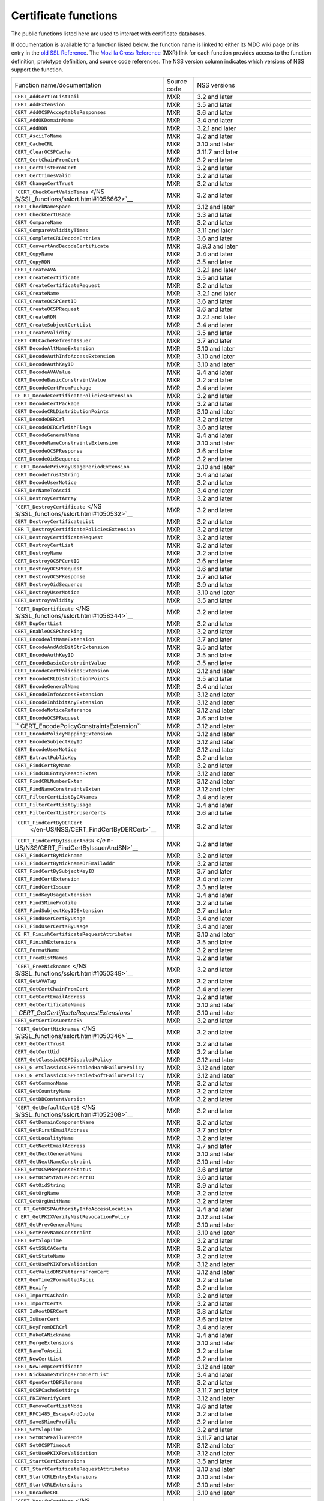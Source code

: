 .. _Mozilla_Projects_NSS_Certificate_functions:

=====================
Certificate functions
=====================
The public functions listed here are used to interact with certificate databases.

If documentation is available for a function listed below, the function name is linked to either its
MDC wiki page or its entry in the `old SSL Reference </NSS/SSL_functions/OLD_SSL_Reference>`__. The
`Mozilla Cross Reference <http://mxr.mozilla.org/>`__ (MXR) link for each function provides access
to the function definition, prototype definition, and source code references. The NSS version column
indicates which versions of NSS support the function.

+-----------------------------------------+-------------+-----------------------------------------+
| Function name/documentation             | Source code | NSS versions                            |
+-----------------------------------------+-------------+-----------------------------------------+
| ``CERT_AddCertToListTail``              | MXR         | 3.2 and later                           |
+-----------------------------------------+-------------+-----------------------------------------+
| ``CERT_AddExtension``                   | MXR         | 3.5 and later                           |
+-----------------------------------------+-------------+-----------------------------------------+
| ``CERT_AddOCSPAcceptableResponses``     | MXR         | 3.6 and later                           |
+-----------------------------------------+-------------+-----------------------------------------+
| ``CERT_AddOKDomainName``                | MXR         | 3.4 and later                           |
+-----------------------------------------+-------------+-----------------------------------------+
| ``CERT_AddRDN``                         | MXR         | 3.2.1 and later                         |
+-----------------------------------------+-------------+-----------------------------------------+
| ``CERT_AsciiToName``                    | MXR         | 3.2 and later                           |
+-----------------------------------------+-------------+-----------------------------------------+
| ``CERT_CacheCRL``                       | MXR         | 3.10 and later                          |
+-----------------------------------------+-------------+-----------------------------------------+
| ``CERT_ClearOCSPCache``                 | MXR         | 3.11.7 and later                        |
+-----------------------------------------+-------------+-----------------------------------------+
| ``CERT_CertChainFromCert``              | MXR         | 3.2 and later                           |
+-----------------------------------------+-------------+-----------------------------------------+
| ``CERT_CertListFromCert``               | MXR         | 3.2 and later                           |
+-----------------------------------------+-------------+-----------------------------------------+
| ``CERT_CertTimesValid``                 | MXR         | 3.2 and later                           |
+-----------------------------------------+-------------+-----------------------------------------+
| ``CERT_ChangeCertTrust``                | MXR         | 3.2 and later                           |
+-----------------------------------------+-------------+-----------------------------------------+
| ```CERT_CheckCertValidTimes`` </NS      | MXR         | 3.2 and later                           |
| S/SSL_functions/sslcrt.html#1056662>`__ |             |                                         |
+-----------------------------------------+-------------+-----------------------------------------+
| ``CERT_CheckNameSpace``                 | MXR         | 3.12 and later                          |
+-----------------------------------------+-------------+-----------------------------------------+
| ``CERT_CheckCertUsage``                 | MXR         | 3.3 and later                           |
+-----------------------------------------+-------------+-----------------------------------------+
| ``CERT_CompareName``                    | MXR         | 3.2 and later                           |
+-----------------------------------------+-------------+-----------------------------------------+
| ``CERT_CompareValidityTimes``           | MXR         | 3.11 and later                          |
+-----------------------------------------+-------------+-----------------------------------------+
| ``CERT_CompleteCRLDecodeEntries``       | MXR         | 3.6 and later                           |
+-----------------------------------------+-------------+-----------------------------------------+
| ``CERT_ConvertAndDecodeCertificate``    | MXR         | 3.9.3 and later                         |
+-----------------------------------------+-------------+-----------------------------------------+
| ``CERT_CopyName``                       | MXR         | 3.4 and later                           |
+-----------------------------------------+-------------+-----------------------------------------+
| ``CERT_CopyRDN``                        | MXR         | 3.5 and later                           |
+-----------------------------------------+-------------+-----------------------------------------+
| ``CERT_CreateAVA``                      | MXR         | 3.2.1 and later                         |
+-----------------------------------------+-------------+-----------------------------------------+
| ``CERT_CreateCertificate``              | MXR         | 3.5 and later                           |
+-----------------------------------------+-------------+-----------------------------------------+
| ``CERT_CreateCertificateRequest``       | MXR         | 3.2 and later                           |
+-----------------------------------------+-------------+-----------------------------------------+
| ``CERT_CreateName``                     | MXR         | 3.2.1 and later                         |
+-----------------------------------------+-------------+-----------------------------------------+
| ``CERT_CreateOCSPCertID``               | MXR         | 3.6 and later                           |
+-----------------------------------------+-------------+-----------------------------------------+
| ``CERT_CreateOCSPRequest``              | MXR         | 3.6 and later                           |
+-----------------------------------------+-------------+-----------------------------------------+
| ``CERT_CreateRDN``                      | MXR         | 3.2.1 and later                         |
+-----------------------------------------+-------------+-----------------------------------------+
| ``CERT_CreateSubjectCertList``          | MXR         | 3.4 and later                           |
+-----------------------------------------+-------------+-----------------------------------------+
| ``CERT_CreateValidity``                 | MXR         | 3.5 and later                           |
+-----------------------------------------+-------------+-----------------------------------------+
| ``CERT_CRLCacheRefreshIssuer``          | MXR         | 3.7 and later                           |
+-----------------------------------------+-------------+-----------------------------------------+
| ``CERT_DecodeAltNameExtension``         | MXR         | 3.10 and later                          |
+-----------------------------------------+-------------+-----------------------------------------+
| ``CERT_DecodeAuthInfoAccessExtension``  | MXR         | 3.10 and later                          |
+-----------------------------------------+-------------+-----------------------------------------+
| ``CERT_DecodeAuthKeyID``                | MXR         | 3.10 and later                          |
+-----------------------------------------+-------------+-----------------------------------------+
| ``CERT_DecodeAVAValue``                 | MXR         | 3.4 and later                           |
+-----------------------------------------+-------------+-----------------------------------------+
| ``CERT_DecodeBasicConstraintValue``     | MXR         | 3.2 and later                           |
+-----------------------------------------+-------------+-----------------------------------------+
| ``CERT_DecodeCertFromPackage``          | MXR         | 3.4 and later                           |
+-----------------------------------------+-------------+-----------------------------------------+
| ``CE                                    | MXR         | 3.2 and later                           |
| RT_DecodeCertificatePoliciesExtension`` |             |                                         |
+-----------------------------------------+-------------+-----------------------------------------+
| ``CERT_DecodeCertPackage``              | MXR         | 3.2 and later                           |
+-----------------------------------------+-------------+-----------------------------------------+
| ``CERT_DecodeCRLDistributionPoints``    | MXR         | 3.10 and later                          |
+-----------------------------------------+-------------+-----------------------------------------+
| ``CERT_DecodeDERCrl``                   | MXR         | 3.2 and later                           |
+-----------------------------------------+-------------+-----------------------------------------+
| ``CERT_DecodeDERCrlWithFlags``          | MXR         | 3.6 and later                           |
+-----------------------------------------+-------------+-----------------------------------------+
| ``CERT_DecodeGeneralName``              | MXR         | 3.4 and later                           |
+-----------------------------------------+-------------+-----------------------------------------+
| ``CERT_DecodeNameConstraintsExtension`` | MXR         | 3.10 and later                          |
+-----------------------------------------+-------------+-----------------------------------------+
| ``CERT_DecodeOCSPResponse``             | MXR         | 3.6 and later                           |
+-----------------------------------------+-------------+-----------------------------------------+
| ``CERT_DecodeOidSequence``              | MXR         | 3.2 and later                           |
+-----------------------------------------+-------------+-----------------------------------------+
| ``C                                     | MXR         | 3.10 and later                          |
| ERT_DecodePrivKeyUsagePeriodExtension`` |             |                                         |
+-----------------------------------------+-------------+-----------------------------------------+
| ``CERT_DecodeTrustString``              | MXR         | 3.4 and later                           |
+-----------------------------------------+-------------+-----------------------------------------+
| ``CERT_DecodeUserNotice``               | MXR         | 3.2 and later                           |
+-----------------------------------------+-------------+-----------------------------------------+
| ``CERT_DerNameToAscii``                 | MXR         | 3.4 and later                           |
+-----------------------------------------+-------------+-----------------------------------------+
| ``CERT_DestroyCertArray``               | MXR         | 3.2 and later                           |
+-----------------------------------------+-------------+-----------------------------------------+
| ```CERT_DestroyCertificate`` </NS       | MXR         | 3.2 and later                           |
| S/SSL_functions/sslcrt.html#1050532>`__ |             |                                         |
+-----------------------------------------+-------------+-----------------------------------------+
| ``CERT_DestroyCertificateList``         | MXR         | 3.2 and later                           |
+-----------------------------------------+-------------+-----------------------------------------+
| ``CER                                   | MXR         | 3.2 and later                           |
| T_DestroyCertificatePoliciesExtension`` |             |                                         |
+-----------------------------------------+-------------+-----------------------------------------+
| ``CERT_DestroyCertificateRequest``      | MXR         | 3.2 and later                           |
+-----------------------------------------+-------------+-----------------------------------------+
| ``CERT_DestroyCertList``                | MXR         | 3.2 and later                           |
+-----------------------------------------+-------------+-----------------------------------------+
| ``CERT_DestroyName``                    | MXR         | 3.2 and later                           |
+-----------------------------------------+-------------+-----------------------------------------+
| ``CERT_DestroyOCSPCertID``              | MXR         | 3.6 and later                           |
+-----------------------------------------+-------------+-----------------------------------------+
| ``CERT_DestroyOCSPRequest``             | MXR         | 3.6 and later                           |
+-----------------------------------------+-------------+-----------------------------------------+
| ``CERT_DestroyOCSPResponse``            | MXR         | 3.7 and later                           |
+-----------------------------------------+-------------+-----------------------------------------+
| ``CERT_DestroyOidSequence``             | MXR         | 3.9 and later                           |
+-----------------------------------------+-------------+-----------------------------------------+
| ``CERT_DestroyUserNotice``              | MXR         | 3.10 and later                          |
+-----------------------------------------+-------------+-----------------------------------------+
| ``CERT_DestroyValidity``                | MXR         | 3.5 and later                           |
+-----------------------------------------+-------------+-----------------------------------------+
| ```CERT_DupCertificate`` </NS           | MXR         | 3.2 and later                           |
| S/SSL_functions/sslcrt.html#1058344>`__ |             |                                         |
+-----------------------------------------+-------------+-----------------------------------------+
| ``CERT_DupCertList``                    | MXR         | 3.2 and later                           |
+-----------------------------------------+-------------+-----------------------------------------+
| ``CERT_EnableOCSPChecking``             | MXR         | 3.2 and later                           |
+-----------------------------------------+-------------+-----------------------------------------+
| ``CERT_EncodeAltNameExtension``         | MXR         | 3.7 and later                           |
+-----------------------------------------+-------------+-----------------------------------------+
| ``CERT_EncodeAndAddBitStrExtension``    | MXR         | 3.5 and later                           |
+-----------------------------------------+-------------+-----------------------------------------+
| ``CERT_EncodeAuthKeyID``                | MXR         | 3.5 and later                           |
+-----------------------------------------+-------------+-----------------------------------------+
| ``CERT_EncodeBasicConstraintValue``     | MXR         | 3.5 and later                           |
+-----------------------------------------+-------------+-----------------------------------------+
| ``CERT_EncodeCertPoliciesExtension``    | MXR         | 3.12 and later                          |
+-----------------------------------------+-------------+-----------------------------------------+
| ``CERT_EncodeCRLDistributionPoints``    | MXR         | 3.5 and later                           |
+-----------------------------------------+-------------+-----------------------------------------+
| ``CERT_EncodeGeneralName``              | MXR         | 3.4 and later                           |
+-----------------------------------------+-------------+-----------------------------------------+
| ``CERT_EncodeInfoAccessExtension``      | MXR         | 3.12 and later                          |
+-----------------------------------------+-------------+-----------------------------------------+
| ``CERT_EncodeInhibitAnyExtension``      | MXR         | 3.12 and later                          |
+-----------------------------------------+-------------+-----------------------------------------+
| ``CERT_EncodeNoticeReference``          | MXR         | 3.12 and later                          |
+-----------------------------------------+-------------+-----------------------------------------+
| ``CERT_EncodeOCSPRequest``              | MXR         | 3.6 and later                           |
+-----------------------------------------+-------------+-----------------------------------------+
| ``                                      | MXR         | 3.12 and later                          |
| CERT_EncodePolicyConstraintsExtension`` |             |                                         |
+-----------------------------------------+-------------+-----------------------------------------+
| ``CERT_EncodePolicyMappingExtension``   | MXR         | 3.12 and later                          |
+-----------------------------------------+-------------+-----------------------------------------+
| ``CERT_EncodeSubjectKeyID``             | MXR         | 3.12 and later                          |
+-----------------------------------------+-------------+-----------------------------------------+
| ``CERT_EncodeUserNotice``               | MXR         | 3.12 and later                          |
+-----------------------------------------+-------------+-----------------------------------------+
| ``CERT_ExtractPublicKey``               | MXR         | 3.2 and later                           |
+-----------------------------------------+-------------+-----------------------------------------+
| ``CERT_FindCertByName``                 | MXR         | 3.2 and later                           |
+-----------------------------------------+-------------+-----------------------------------------+
| ``CERT_FindCRLEntryReasonExten``        | MXR         | 3.12 and later                          |
+-----------------------------------------+-------------+-----------------------------------------+
| ``CERT_FindCRLNumberExten``             | MXR         | 3.12 and later                          |
+-----------------------------------------+-------------+-----------------------------------------+
| ``CERT_FindNameConstraintsExten``       | MXR         | 3.12 and later                          |
+-----------------------------------------+-------------+-----------------------------------------+
| ``CERT_FilterCertListByCANames``        | MXR         | 3.4 and later                           |
+-----------------------------------------+-------------+-----------------------------------------+
| ``CERT_FilterCertListByUsage``          | MXR         | 3.4 and later                           |
+-----------------------------------------+-------------+-----------------------------------------+
| ``CERT_FilterCertListForUserCerts``     | MXR         | 3.6 and later                           |
+-----------------------------------------+-------------+-----------------------------------------+
| ```CERT_FindCertByDERCert``             | MXR         | 3.2 and later                           |
|  </en-US/NSS/CERT_FindCertByDERCert>`__ |             |                                         |
+-----------------------------------------+-------------+-----------------------------------------+
| ```CERT_FindCertByIssuerAndSN`` </e     | MXR         | 3.2 and later                           |
| n-US/NSS/CERT_FindCertByIssuerAndSN>`__ |             |                                         |
+-----------------------------------------+-------------+-----------------------------------------+
| ``CERT_FindCertByNickname``             | MXR         | 3.2 and later                           |
+-----------------------------------------+-------------+-----------------------------------------+
| ``CERT_FindCertByNicknameOrEmailAddr``  | MXR         | 3.2 and later                           |
+-----------------------------------------+-------------+-----------------------------------------+
| ``CERT_FindCertBySubjectKeyID``         | MXR         | 3.7 and later                           |
+-----------------------------------------+-------------+-----------------------------------------+
| ``CERT_FindCertExtension``              | MXR         | 3.4 and later                           |
+-----------------------------------------+-------------+-----------------------------------------+
| ``CERT_FindCertIssuer``                 | MXR         | 3.3 and later                           |
+-----------------------------------------+-------------+-----------------------------------------+
| ``CERT_FindKeyUsageExtension``          | MXR         | 3.4 and later                           |
+-----------------------------------------+-------------+-----------------------------------------+
| ``CERT_FindSMimeProfile``               | MXR         | 3.2 and later                           |
+-----------------------------------------+-------------+-----------------------------------------+
| ``CERT_FindSubjectKeyIDExtension``      | MXR         | 3.7 and later                           |
+-----------------------------------------+-------------+-----------------------------------------+
| ``CERT_FindUserCertByUsage``            | MXR         | 3.4 and later                           |
+-----------------------------------------+-------------+-----------------------------------------+
| ``CERT_FindUserCertsByUsage``           | MXR         | 3.4 and later                           |
+-----------------------------------------+-------------+-----------------------------------------+
| ``CE                                    | MXR         | 3.10 and later                          |
| RT_FinishCertificateRequestAttributes`` |             |                                         |
+-----------------------------------------+-------------+-----------------------------------------+
| ``CERT_FinishExtensions``               | MXR         | 3.5 and later                           |
+-----------------------------------------+-------------+-----------------------------------------+
| ``CERT_FormatName``                     | MXR         | 3.2 and later                           |
+-----------------------------------------+-------------+-----------------------------------------+
| ``CERT_FreeDistNames``                  | MXR         | 3.2 and later                           |
+-----------------------------------------+-------------+-----------------------------------------+
| ```CERT_FreeNicknames`` </NS            | MXR         | 3.2 and later                           |
| S/SSL_functions/sslcrt.html#1050349>`__ |             |                                         |
+-----------------------------------------+-------------+-----------------------------------------+
| ``CERT_GetAVATag``                      | MXR         | 3.2 and later                           |
+-----------------------------------------+-------------+-----------------------------------------+
| ``CERT_GetCertChainFromCert``           | MXR         | 3.4 and later                           |
+-----------------------------------------+-------------+-----------------------------------------+
| ``CERT_GetCertEmailAddress``            | MXR         | 3.2 and later                           |
+-----------------------------------------+-------------+-----------------------------------------+
| ``CERT_GetCertificateNames``            | MXR         | 3.10 and later                          |
+-----------------------------------------+-------------+-----------------------------------------+
| `                                       | MXR         | 3.10 and later                          |
| `CERT_GetCertificateRequestExtensions`` |             |                                         |
+-----------------------------------------+-------------+-----------------------------------------+
| ``CERT_GetCertIssuerAndSN``             | MXR         | 3.2 and later                           |
+-----------------------------------------+-------------+-----------------------------------------+
| ```CERT_GetCertNicknames`` </NS         | MXR         | 3.2 and later                           |
| S/SSL_functions/sslcrt.html#1050346>`__ |             |                                         |
+-----------------------------------------+-------------+-----------------------------------------+
| ``CERT_GetCertTrust``                   | MXR         | 3.2 and later                           |
+-----------------------------------------+-------------+-----------------------------------------+
| ``CERT_GetCertUid``                     | MXR         | 3.2 and later                           |
+-----------------------------------------+-------------+-----------------------------------------+
| ``CERT_GetClassicOCSPDisabledPolicy``   | MXR         | 3.12 and later                          |
+-----------------------------------------+-------------+-----------------------------------------+
| ``CERT_G                                | MXR         | 3.12 and later                          |
| etClassicOCSPEnabledHardFailurePolicy`` |             |                                         |
+-----------------------------------------+-------------+-----------------------------------------+
| ``CERT_G                                | MXR         | 3.12 and later                          |
| etClassicOCSPEnabledSoftFailurePolicy`` |             |                                         |
+-----------------------------------------+-------------+-----------------------------------------+
| ``CERT_GetCommonName``                  | MXR         | 3.2 and later                           |
+-----------------------------------------+-------------+-----------------------------------------+
| ``CERT_GetCountryName``                 | MXR         | 3.2 and later                           |
+-----------------------------------------+-------------+-----------------------------------------+
| ``CERT_GetDBContentVersion``            | MXR         | 3.2 and later                           |
+-----------------------------------------+-------------+-----------------------------------------+
| ```CERT_GetDefaultCertDB`` </NS         | MXR         | 3.2 and later                           |
| S/SSL_functions/sslcrt.html#1052308>`__ |             |                                         |
+-----------------------------------------+-------------+-----------------------------------------+
| ``CERT_GetDomainComponentName``         | MXR         | 3.2 and later                           |
+-----------------------------------------+-------------+-----------------------------------------+
| ``CERT_GetFirstEmailAddress``           | MXR         | 3.7 and later                           |
+-----------------------------------------+-------------+-----------------------------------------+
| ``CERT_GetLocalityName``                | MXR         | 3.2 and later                           |
+-----------------------------------------+-------------+-----------------------------------------+
| ``CERT_GetNextEmailAddress``            | MXR         | 3.7 and later                           |
+-----------------------------------------+-------------+-----------------------------------------+
| ``CERT_GetNextGeneralName``             | MXR         | 3.10 and later                          |
+-----------------------------------------+-------------+-----------------------------------------+
| ``CERT_GetNextNameConstraint``          | MXR         | 3.10 and later                          |
+-----------------------------------------+-------------+-----------------------------------------+
| ``CERT_GetOCSPResponseStatus``          | MXR         | 3.6 and later                           |
+-----------------------------------------+-------------+-----------------------------------------+
| ``CERT_GetOCSPStatusForCertID``         | MXR         | 3.6 and later                           |
+-----------------------------------------+-------------+-----------------------------------------+
| ``CERT_GetOidString``                   | MXR         | 3.9 and later                           |
+-----------------------------------------+-------------+-----------------------------------------+
| ``CERT_GetOrgName``                     | MXR         | 3.2 and later                           |
+-----------------------------------------+-------------+-----------------------------------------+
| ``CERT_GetOrgUnitName``                 | MXR         | 3.2 and later                           |
+-----------------------------------------+-------------+-----------------------------------------+
| ``CE                                    | MXR         | 3.4 and later                           |
| RT_GetOCSPAuthorityInfoAccessLocation`` |             |                                         |
+-----------------------------------------+-------------+-----------------------------------------+
| ``C                                     | MXR         | 3.12 and later                          |
| ERT_GetPKIXVerifyNistRevocationPolicy`` |             |                                         |
+-----------------------------------------+-------------+-----------------------------------------+
| ``CERT_GetPrevGeneralName``             | MXR         | 3.10 and later                          |
+-----------------------------------------+-------------+-----------------------------------------+
| ``CERT_GetPrevNameConstraint``          | MXR         | 3.10 and later                          |
+-----------------------------------------+-------------+-----------------------------------------+
| ``CERT_GetSlopTime``                    | MXR         | 3.2 and later                           |
+-----------------------------------------+-------------+-----------------------------------------+
| ``CERT_GetSSLCACerts``                  | MXR         | 3.2 and later                           |
+-----------------------------------------+-------------+-----------------------------------------+
| ``CERT_GetStateName``                   | MXR         | 3.2 and later                           |
+-----------------------------------------+-------------+-----------------------------------------+
| ``CERT_GetUsePKIXForValidation``        | MXR         | 3.12 and later                          |
+-----------------------------------------+-------------+-----------------------------------------+
| ``CERT_GetValidDNSPatternsFromCert``    | MXR         | 3.12 and later                          |
+-----------------------------------------+-------------+-----------------------------------------+
| ``CERT_GenTime2FormattedAscii``         | MXR         | 3.2 and later                           |
+-----------------------------------------+-------------+-----------------------------------------+
| ``CERT_Hexify``                         | MXR         | 3.2 and later                           |
+-----------------------------------------+-------------+-----------------------------------------+
| ``CERT_ImportCAChain``                  | MXR         | 3.2 and later                           |
+-----------------------------------------+-------------+-----------------------------------------+
| ``CERT_ImportCerts``                    | MXR         | 3.2 and later                           |
+-----------------------------------------+-------------+-----------------------------------------+
| ``CERT_IsRootDERCert``                  | MXR         | 3.8 and later                           |
+-----------------------------------------+-------------+-----------------------------------------+
| ``CERT_IsUserCert``                     | MXR         | 3.6 and later                           |
+-----------------------------------------+-------------+-----------------------------------------+
| ``CERT_KeyFromDERCrl``                  | MXR         | 3.4 and later                           |
+-----------------------------------------+-------------+-----------------------------------------+
| ``CERT_MakeCANickname``                 | MXR         | 3.4 and later                           |
+-----------------------------------------+-------------+-----------------------------------------+
| ``CERT_MergeExtensions``                | MXR         | 3.10 and later                          |
+-----------------------------------------+-------------+-----------------------------------------+
| ``CERT_NameToAscii``                    | MXR         | 3.2 and later                           |
+-----------------------------------------+-------------+-----------------------------------------+
| ``CERT_NewCertList``                    | MXR         | 3.2 and later                           |
+-----------------------------------------+-------------+-----------------------------------------+
| ``CERT_NewTempCertificate``             | MXR         | 3.12 and later                          |
+-----------------------------------------+-------------+-----------------------------------------+
| ``CERT_NicknameStringsFromCertList``    | MXR         | 3.4 and later                           |
+-----------------------------------------+-------------+-----------------------------------------+
| ``CERT_OpenCertDBFilename``             | MXR         | 3.2 and later                           |
+-----------------------------------------+-------------+-----------------------------------------+
| ``CERT_OCSPCacheSettings``              | MXR         | 3.11.7 and later                        |
+-----------------------------------------+-------------+-----------------------------------------+
| ``CERT_PKIXVerifyCert``                 | MXR         | 3.12 and later                          |
+-----------------------------------------+-------------+-----------------------------------------+
| ``CERT_RemoveCertListNode``             | MXR         | 3.6 and later                           |
+-----------------------------------------+-------------+-----------------------------------------+
| ``CERT_RFC1485_EscapeAndQuote``         | MXR         | 3.2 and later                           |
+-----------------------------------------+-------------+-----------------------------------------+
| ``CERT_SaveSMimeProfile``               | MXR         | 3.2 and later                           |
+-----------------------------------------+-------------+-----------------------------------------+
| ``CERT_SetSlopTime``                    | MXR         | 3.2 and later                           |
+-----------------------------------------+-------------+-----------------------------------------+
| ``CERT_SetOCSPFailureMode``             | MXR         | 3.11.7 and later                        |
+-----------------------------------------+-------------+-----------------------------------------+
| ``CERT_SetOCSPTimeout``                 | MXR         | 3.12 and later                          |
+-----------------------------------------+-------------+-----------------------------------------+
| ``CERT_SetUsePKIXForValidation``        | MXR         | 3.12 and later                          |
+-----------------------------------------+-------------+-----------------------------------------+
| ``CERT_StartCertExtensions``            | MXR         | 3.5 and later                           |
+-----------------------------------------+-------------+-----------------------------------------+
| ``C                                     | MXR         | 3.10 and later                          |
| ERT_StartCertificateRequestAttributes`` |             |                                         |
+-----------------------------------------+-------------+-----------------------------------------+
| ``CERT_StartCRLEntryExtensions``        | MXR         | 3.10 and later                          |
+-----------------------------------------+-------------+-----------------------------------------+
| ``CERT_StartCRLExtensions``             | MXR         | 3.10 and later                          |
+-----------------------------------------+-------------+-----------------------------------------+
| ``CERT_UncacheCRL``                     | MXR         | 3.10 and later                          |
+-----------------------------------------+-------------+-----------------------------------------+
| ```CERT_VerifyCertName`` </NS           | MXR         | 3.2 and later                           |
| S/SSL_functions/sslcrt.html#1050342>`__ |             |                                         |
+-----------------------------------------+-------------+-----------------------------------------+
| ``CERT_VerifyCACertForUsage``           | MXR         | 3.6 and later                           |
+-----------------------------------------+-------------+-----------------------------------------+
| ``CERT_VerifyCert``                     | MXR         | 3.2 and later. If you need to verify    |
|                                         |             | for multiple usages use                 |
|                                         |             | CERT_VerifyCertificate                  |
+-----------------------------------------+-------------+-----------------------------------------+
| ``CERT_VerifyCertificate``              | MXR         | 3.6 and later                           |
+-----------------------------------------+-------------+-----------------------------------------+
| ``CERT_VerifyCertificateNow``           | MXR         | 3.6 and later                           |
+-----------------------------------------+-------------+-----------------------------------------+
| ```CERT_VerifyCertNow`` </NS            | MXR         | 3.2 and later. If you need to verify    |
| S/SSL_functions/sslcrt.html#1058011>`__ |             | for multiple usages use                 |
|                                         |             | CERT_VerifyCertificateNow               |
+-----------------------------------------+-------------+-----------------------------------------+
| ``CERT_VerifyOCSPResponseSignature``    | MXR         | 3.6 and later                           |
+-----------------------------------------+-------------+-----------------------------------------+
| ``CERT_VerifySignedData``               | MXR         | 3.4 and later                           |
+-----------------------------------------+-------------+-----------------------------------------+
| ``CERT_VerifySignedDataWithPublicKey``  | MXR         | 3.7 and later                           |
+-----------------------------------------+-------------+-----------------------------------------+
| ``C                                     | MXR         | 3.7 and later                           |
| ERT_VerifySignedDataWithPublicKeyInfo`` |             |                                         |
+-----------------------------------------+-------------+-----------------------------------------+
| ```NSS_CmpCertChainWCANames`` </NS      | MXR         | 3.2 and later                           |
| S/SSL_functions/sslcrt.html#1056760>`__ |             |                                         |
+-----------------------------------------+-------------+-----------------------------------------+
| ```NSS_FindCertKEAType`` </NS           | MXR         | 3.2 and later                           |
| S/SSL_functions/sslcrt.html#1056950>`__ |             |                                         |
+-----------------------------------------+-------------+-----------------------------------------+
